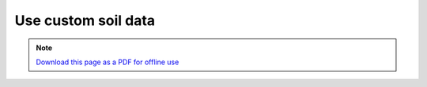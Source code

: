 ﻿Use custom soil data
==========================

.. note:: `Download this page as a PDF for offline use 
   <../pdfs/Trends.Earth_Tutorial_Using_Custom_Soil_Carbon.pdf>`_

.. image:: /static/training/t09/t01_custom_soc.png
   :align: center
   
.. image:: /static/training/t09/t02_custom_soc_menu1.png
   :align: center
   
.. image:: /static/training/t09/t03_soc_input.png
   :align: center
   
.. image:: /static/training/t09/t04_custom_soc_menu2.png
   :align: center
   
.. image:: /static/training/t09/t05_soc_output.png
   :align: center
   
.. image:: /static/training/t09/t06_soc_output_map.png
   :align: center
